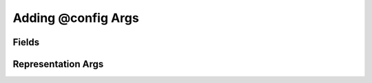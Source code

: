 Adding @config Args
+++++++++++++++++++

Fields
======

.. automethod:: tangled.web.app.Application.add_config_field

Representation Args
===================

.. automethod:: tangled.web.app.Application.add_representation_arg
